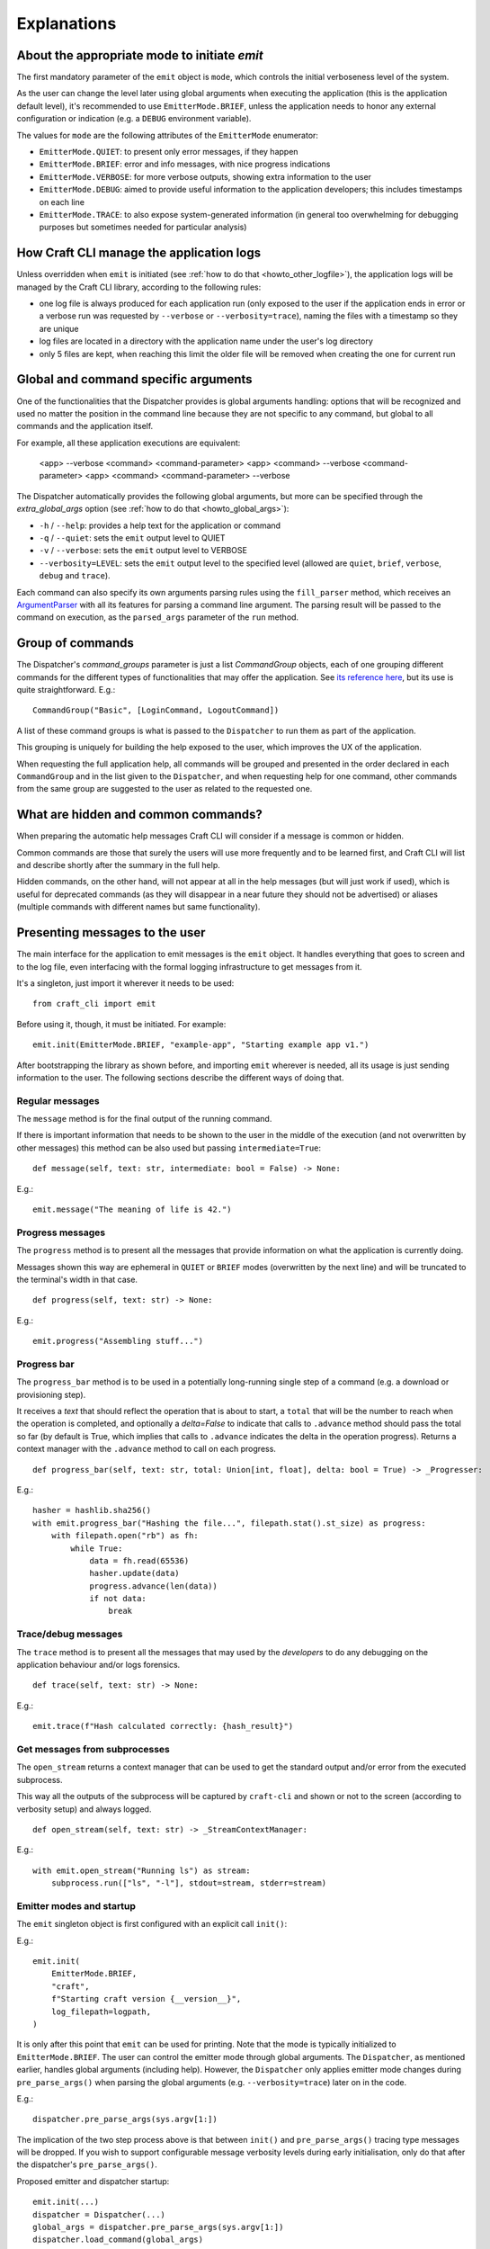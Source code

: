 ************
Explanations
************

About the appropriate mode to initiate `emit`
=============================================

The first mandatory parameter of the ``emit`` object is ``mode``, which controls the initial verboseness level of the system.

As the user can change the level later using global arguments when executing the application (this is the application default level), it's recommended to use ``EmitterMode.BRIEF``, unless the application needs to honor any external configuration or indication (e.g. a ``DEBUG`` environment variable).

The values for ``mode`` are the following attributes of the ``EmitterMode`` enumerator:

- ``EmitterMode.QUIET``: to present only error messages, if they happen
- ``EmitterMode.BRIEF``: error and info messages, with nice progress indications
- ``EmitterMode.VERBOSE``: for more verbose outputs, showing extra information to the user
- ``EmitterMode.DEBUG``: aimed to provide useful information to the application developers; this includes timestamps on each line
- ``EmitterMode.TRACE``: to also expose system-generated information (in general too overwhelming for debugging purposes but sometimes needed for particular analysis)


.. _expl_log_management:

How Craft CLI manage the application logs
=========================================

Unless overridden when ``emit`` is initiated (see :ref:`how to do that <howto_other_logfile>`), the application logs will be managed by the Craft CLI library, according to the following rules:

- one log file is always produced for each application run (only exposed to the user if the application ends in error or a verbose run was requested by ``--verbose`` or ``--verbosity=trace``), naming the files with a timestamp so they are unique

- log files are located in a directory with the application name under the user's log directory

- only 5 files are kept, when reaching this limit the older file will be removed when creating the one for current run


.. _expl_global_args:

Global and command specific arguments
=====================================

One of the functionalities that the Dispatcher provides is global arguments handling: options that will be recognized and used no matter the position in the command line because they are not specific to any command, but global to all commands and the application itself. 

For example, all these application executions are equivalent:

    <app> --verbose <command> <command-parameter>
    <app> <command> --verbose <command-parameter>
    <app> <command> <command-parameter> --verbose

The Dispatcher automatically provides the following global arguments, but more can be specified through the `extra_global_args` option (see :ref:`how to do that <howto_global_args>`):

- ``-h`` / ``--help``: provides a help text for the application or command
- ``-q`` / ``--quiet``: sets the ``emit`` output level to QUIET
- ``-v`` / ``--verbose``: sets the ``emit`` output level to VERBOSE
- ``--verbosity=LEVEL``: sets the ``emit`` output level to the specified level (allowed are ``quiet``, ``brief``, ``verbose``, ``debug`` and ``trace``).

Each command can also specify its own arguments parsing rules using the ``fill_parser`` method, which receives an `ArgumentParser <https://docs.python.org/dev/library/argparse.html>`_ with all its features for parsing a command line argument. The parsing result will be passed to the command on execution, as the ``parsed_args`` parameter of the ``run`` method.


Group of commands
=================

The Dispatcher's `command_groups` parameter is just a list `CommandGroup` objects, each of one grouping different commands for the different types of functionalities that may offer the application. See `its reference here <craft_cli.dispatcher.html#craft_cli.dispatcher.CommandGroup>`_, but its use is quite straightforward. E.g.::

    CommandGroup("Basic", [LoginCommand, LogoutCommand])

A list of these command groups is what is passed to the ``Dispatcher`` to run them as part of the application.

This grouping is uniquely for building the help exposed to the user, which improves the UX of the application. 

When requesting the full application help, all commands will be grouped and presented in the order declared in each ``CommandGroup`` and in the list given to the ``Dispatcher``, and when requesting help for one command, other commands from the same group are suggested to the user as related to the requested one.


What are hidden and common commands?
====================================

When preparing the automatic help messages Craft CLI will consider if a message is common or hidden.

Common commands are those that surely the users will use more frequently and to be learned first, and Craft CLI will list and describe shortly after the summary in the full help.

Hidden commands, on the other hand, will not appear at all in the help messages (but will just work if used), which is useful for deprecated commands (as they will disappear in a near future they should not be advertised) or aliases (multiple commands with different names but same functionality).


Presenting messages to the user
===============================

The main interface for the application to emit messages is the ``emit`` object. It handles everything that goes to screen and to the log file, even interfacing with the formal logging infrastructure to get messages from it.

It's a singleton, just import it wherever it needs to be used::

    from craft_cli import emit

Before using it, though, it must be initiated. For example::

    emit.init(EmitterMode.BRIEF, "example-app", "Starting example app v1.")


After bootstrapping the library as shown before, and importing ``emit`` wherever is needed, all its usage is just sending information to the user. The following sections describe the different ways of doing that.


Regular messages
~~~~~~~~~~~~~~~~

The ``message`` method is for the final output of the running command.

If there is important information that needs to be shown to the user in the middle of the execution (and not overwritten by other messages) this method can be also used but passing ``intermediate=True``:

::

    def message(self, text: str, intermediate: bool = False) -> None:

E.g.::

    emit.message("The meaning of life is 42.")


Progress messages
~~~~~~~~~~~~~~~~~

The ``progress`` method is to present all the messages that provide information on what the application is currently doing.

Messages shown this way are ephemeral in ``QUIET`` or ``BRIEF`` modes (overwritten by the next line) and will be truncated to the terminal's width in that case.

::

    def progress(self, text: str) -> None:

E.g.::

    emit.progress("Assembling stuff...")


Progress bar
~~~~~~~~~~~~

The ``progress_bar`` method is to be used in a potentially long-running single step of a command (e.g. a download or provisioning step).

It receives a `text` that should reflect the operation that is about to start, a ``total`` that will be the number to reach when the operation is completed, and optionally a `delta=False` to indicate that calls to ``.advance`` method should pass the total so far (by default is True, which implies that calls to ``.advance`` indicates the delta in the operation progress). Returns a context manager with the  ``.advance`` method to call on each progress.

::

    def progress_bar(self, text: str, total: Union[int, float], delta: bool = True) -> _Progresser:

E.g.::

    hasher = hashlib.sha256()
    with emit.progress_bar("Hashing the file...", filepath.stat().st_size) as progress:
        with filepath.open("rb") as fh:
            while True:
                data = fh.read(65536)
                hasher.update(data)
                progress.advance(len(data))
                if not data:
                    break


Trace/debug messages
~~~~~~~~~~~~~~~~~~~~

The ``trace`` method is to present all the messages that may used by the *developers* to do any debugging on the application behaviour and/or logs forensics.

::

    def trace(self, text: str) -> None:

E.g.::

    emit.trace(f"Hash calculated correctly: {hash_result}")


Get messages from subprocesses
~~~~~~~~~~~~~~~~~~~~~~~~~~~~~~

The ``open_stream`` returns a context manager that can be used to get the standard output and/or error from the executed subprocess. 

This way all the outputs of the subprocess will be captured by ``craft-cli`` and shown or not to the screen (according to verbosity setup) and always logged.

::

    def open_stream(self, text: str) -> _StreamContextManager:

E.g.::

    with emit.open_stream("Running ls") as stream:
        subprocess.run(["ls", "-l"], stdout=stream, stderr=stream)


Emitter modes and startup
~~~~~~~~~~~~~~~~~~~~~~~~~

The ``emit`` singleton object is first configured with an explicit call ``init()``:

E.g.::

    emit.init(
        EmitterMode.BRIEF,
        "craft",
        f"Starting craft version {__version__}",
        log_filepath=logpath,
    )

It is only after this point that ``emit`` can be used for printing. Note that the mode is typically initialized to ``EmitterMode.BRIEF``. The user can control the emitter mode through global arguments. The ``Dispatcher``, as mentioned earlier, handles global arguments (including help). However, the ``Dispatcher`` only applies emitter mode changes during ``pre_parse_args()`` when parsing the global arguments (e.g. ``--verbosity=trace``) later on in the code.

E.g.::

    dispatcher.pre_parse_args(sys.argv[1:])

The implication of the two step process above is that between ``init()`` and ``pre_parse_args()`` tracing type messages will be dropped. If you wish to support configurable message verbosity levels during early initialisation, only do that after the dispatcher's ``pre_parse_args()``.

Proposed emitter and dispatcher startup::

    emit.init(...)
    dispatcher = Dispatcher(...)
    global_args = dispatcher.pre_parse_args(sys.argv[1:])
    dispatcher.load_command(global_args)

    <early initialisation with support for verbosity levels>

    dispatcher.run()


How to easily try different message types
~~~~~~~~~~~~~~~~~~~~~~~~~~~~~~~~~~~~~~~~~

There is a collection of examples in the project, in the ``examples.py`` file. Some examples are very simple, exercising only one message type, but others use different combinations so it's easy to explore more complex behaviours.

To run them using the library, a virtual environment needs to be setup::

    python3 -m venv env
    env/bin/pip install -e .[dev]
    source env/bin/activate

After that, is just a matter of running the file specifying which example to use::

    ./examples.py 18

We encourage you to adapt/improve/hack the examples in the file to play with different combinations of message types to learn and "feel" how the output would be in the different cases.

